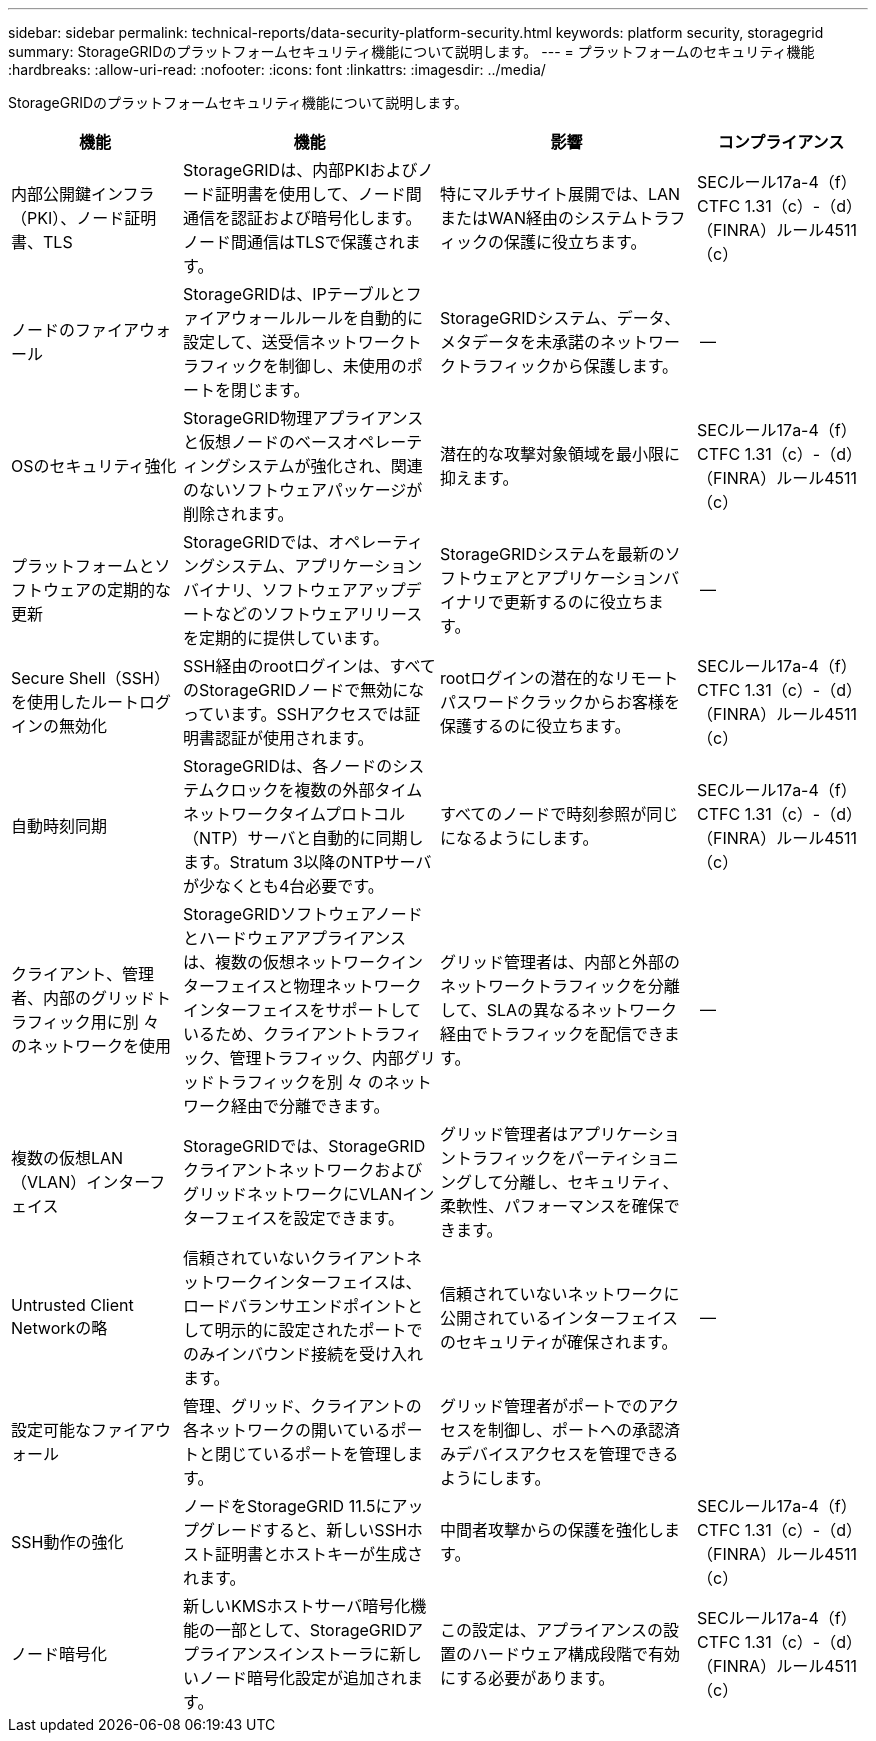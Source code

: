 ---
sidebar: sidebar 
permalink: technical-reports/data-security-platform-security.html 
keywords: platform security, storagegrid 
summary: StorageGRIDのプラットフォームセキュリティ機能について説明します。 
---
= プラットフォームのセキュリティ機能
:hardbreaks:
:allow-uri-read: 
:nofooter: 
:icons: font
:linkattrs: 
:imagesdir: ../media/


[role="lead"]
StorageGRIDのプラットフォームセキュリティ機能について説明します。

[cols="20,30a,30,20"]
|===
| 機能 | 機能 | 影響 | コンプライアンス 


| 内部公開鍵インフラ（PKI）、ノード証明書、TLS  a| 
StorageGRIDは、内部PKIおよびノード証明書を使用して、ノード間通信を認証および暗号化します。ノード間通信はTLSで保護されます。
| 特にマルチサイト展開では、LANまたはWAN経由のシステムトラフィックの保護に役立ちます。 | SECルール17a-4（f）CTFC 1.31（c）-（d）（FINRA）ルール4511（c） 


| ノードのファイアウォール  a| 
StorageGRIDは、IPテーブルとファイアウォールルールを自動的に設定して、送受信ネットワークトラフィックを制御し、未使用のポートを閉じます。
| StorageGRIDシステム、データ、メタデータを未承諾のネットワークトラフィックから保護します。 | -- 


| OSのセキュリティ強化  a| 
StorageGRID物理アプライアンスと仮想ノードのベースオペレーティングシステムが強化され、関連のないソフトウェアパッケージが削除されます。
| 潜在的な攻撃対象領域を最小限に抑えます。 | SECルール17a-4（f）CTFC 1.31（c）-（d）（FINRA）ルール4511（c） 


| プラットフォームとソフトウェアの定期的な更新  a| 
StorageGRIDでは、オペレーティングシステム、アプリケーションバイナリ、ソフトウェアアップデートなどのソフトウェアリリースを定期的に提供しています。
| StorageGRIDシステムを最新のソフトウェアとアプリケーションバイナリで更新するのに役立ちます。 | -- 


| Secure Shell（SSH）を使用したルートログインの無効化  a| 
SSH経由のrootログインは、すべてのStorageGRIDノードで無効になっています。SSHアクセスでは証明書認証が使用されます。
| rootログインの潜在的なリモートパスワードクラックからお客様を保護するのに役立ちます。 | SECルール17a-4（f）CTFC 1.31（c）-（d）（FINRA）ルール4511（c） 


| 自動時刻同期  a| 
StorageGRIDは、各ノードのシステムクロックを複数の外部タイムネットワークタイムプロトコル（NTP）サーバと自動的に同期します。Stratum 3以降のNTPサーバが少なくとも4台必要です。
| すべてのノードで時刻参照が同じになるようにします。 | SECルール17a-4（f）CTFC 1.31（c）-（d）（FINRA）ルール4511（c） 


| クライアント、管理者、内部のグリッドトラフィック用に別 々 のネットワークを使用  a| 
StorageGRIDソフトウェアノードとハードウェアアプライアンスは、複数の仮想ネットワークインターフェイスと物理ネットワークインターフェイスをサポートしているため、クライアントトラフィック、管理トラフィック、内部グリッドトラフィックを別 々 のネットワーク経由で分離できます。
| グリッド管理者は、内部と外部のネットワークトラフィックを分離して、SLAの異なるネットワーク経由でトラフィックを配信できます。 | -- 


| 複数の仮想LAN（VLAN）インターフェイス  a| 
StorageGRIDでは、StorageGRIDクライアントネットワークおよびグリッドネットワークにVLANインターフェイスを設定できます。
| グリッド管理者はアプリケーショントラフィックをパーティショニングして分離し、セキュリティ、柔軟性、パフォーマンスを確保できます。 |  


| Untrusted Client Networkの略  a| 
信頼されていないクライアントネットワークインターフェイスは、ロードバランサエンドポイントとして明示的に設定されたポートでのみインバウンド接続を受け入れます。
| 信頼されていないネットワークに公開されているインターフェイスのセキュリティが確保されます。 | -- 


| 設定可能なファイアウォール  a| 
管理、グリッド、クライアントの各ネットワークの開いているポートと閉じているポートを管理します。
| グリッド管理者がポートでのアクセスを制御し、ポートへの承認済みデバイスアクセスを管理できるようにします。 |  


| SSH動作の強化  a| 
ノードをStorageGRID 11.5にアップグレードすると、新しいSSHホスト証明書とホストキーが生成されます。
| 中間者攻撃からの保護を強化します。 | SECルール17a-4（f）CTFC 1.31（c）-（d）（FINRA）ルール4511（c） 


| ノード暗号化  a| 
新しいKMSホストサーバ暗号化機能の一部として、StorageGRIDアプライアンスインストーラに新しいノード暗号化設定が追加されます。
| この設定は、アプライアンスの設置のハードウェア構成段階で有効にする必要があります。 | SECルール17a-4（f）CTFC 1.31（c）-（d）（FINRA）ルール4511（c） 
|===